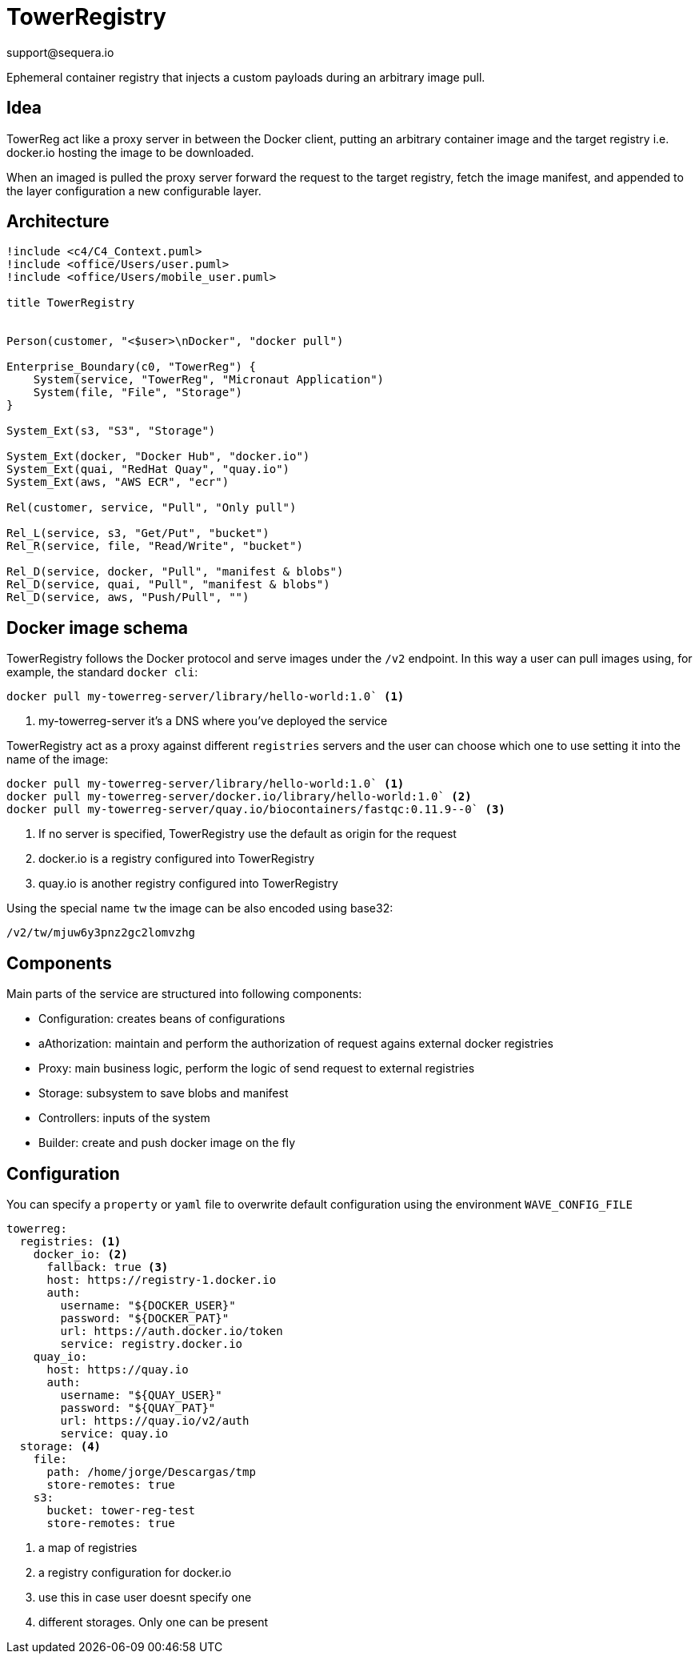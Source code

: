 = TowerRegistry
support@sequera.io

Ephemeral container registry that injects
a custom payloads during an arbitrary image pull.

== Idea

TowerReg act like a proxy server in between the Docker client, putting an
arbitrary container image and the target registry i.e. docker.io hosting the
image to be downloaded.

When an imaged is pulled the proxy server forward the request to the target registry,
fetch the image manifest, and appended to the layer configuration a new configurable layer.

== Architecture

[plantuml]
----
!include <c4/C4_Context.puml>
!include <office/Users/user.puml>
!include <office/Users/mobile_user.puml>

title TowerRegistry


Person(customer, "<$user>\nDocker", "docker pull")

Enterprise_Boundary(c0, "TowerReg") {
    System(service, "TowerReg", "Micronaut Application")
    System(file, "File", "Storage")
}

System_Ext(s3, "S3", "Storage")

System_Ext(docker, "Docker Hub", "docker.io")
System_Ext(quai, "RedHat Quay", "quay.io")
System_Ext(aws, "AWS ECR", "ecr")

Rel(customer, service, "Pull", "Only pull")

Rel_L(service, s3, "Get/Put", "bucket")
Rel_R(service, file, "Read/Write", "bucket")

Rel_D(service, docker, "Pull", "manifest & blobs")
Rel_D(service, quai, "Pull", "manifest & blobs")
Rel_D(service, aws, "Push/Pull", "")
----

== Docker image schema

TowerRegistry follows the Docker protocol and serve images under the `/v2` endpoint. In this way a user can pull
images using, for example, the standard `docker cli`:

[source]
----
docker pull my-towerreg-server/library/hello-world:1.0` <1>
----
<1> my-towerreg-server it's a DNS where you've deployed the service

TowerRegistry act as a proxy against different `registries` servers and the user can choose which one to use setting it
into the name of the image:

[source]
----
docker pull my-towerreg-server/library/hello-world:1.0` <1>
docker pull my-towerreg-server/docker.io/library/hello-world:1.0` <2>
docker pull my-towerreg-server/quay.io/biocontainers/fastqc:0.11.9--0` <3>
----
<1> If no server is specified, TowerRegistry use the default as origin for the request
<2> docker.io is a registry configured into TowerRegistry
<3> quay.io is another registry configured into TowerRegistry

Using the special name `tw` the image can be also encoded using base32:

[source]
----
/v2/tw/mjuw6y3pnz2gc2lomvzhg
----


== Components

Main parts of the service are structured into following components:

- Configuration: creates beans of configurations

- aAthorization: maintain and perform the authorization of request agains external docker registries

- Proxy: main business logic, perform the logic of send request to external registries

- Storage: subsystem to save blobs and manifest

- Controllers: inputs of the system

- Builder: create and push docker image on the fly

== Configuration

You can specify a `property` or `yaml` file to overwrite default configuration using the environment `WAVE_CONFIG_FILE`

[source]
----
towerreg:
  registries: <1>
    docker_io: <2>
      fallback: true <3>
      host: https://registry-1.docker.io
      auth:
        username: "${DOCKER_USER}"
        password: "${DOCKER_PAT}"
        url: https://auth.docker.io/token
        service: registry.docker.io
    quay_io:
      host: https://quay.io
      auth:
        username: "${QUAY_USER}"
        password: "${QUAY_PAT}"
        url: https://quay.io/v2/auth
        service: quay.io
  storage: <4>
    file:
      path: /home/jorge/Descargas/tmp
      store-remotes: true
    s3:
      bucket: tower-reg-test
      store-remotes: true
----
<1> a map of registries
<2> a registry configuration for docker.io
<3> use this in case user doesnt specify one
<4> different storages. Only one can be present

